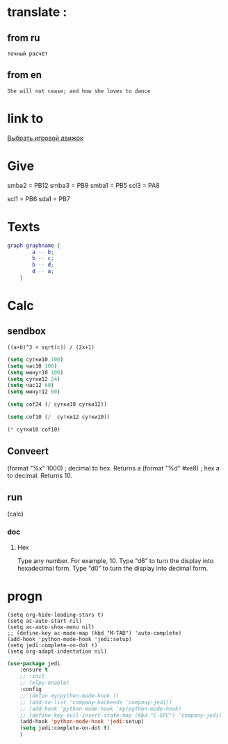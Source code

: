 * translate : 
** from ru
#+begin_src translate 
точный расчёт
#+end_src

#+RESULTS:
: accurate calculation

** from en
#+begin_src translate :dest ru
She will not cease; and how she loves to dance
#+end_src

#+RESULTS:
: Она не перестанет; и как она любит танцевать
* link to 
[[file:d:/Development/lisp/Dropbox/orgs/capture/Pensieve.org::*Выбрать игровой движок][Выбрать игровой движок]]
* Give 
smba2 = PB12
smba3 = PB9
smba1 = PB5
scl3 = PA8

scl1 = PB6
sda1 = PB7
* Texts
#+begin_src dot :file e:\Temp\my-dot-diagram.png :cmdline -Kdot -Tpng
graph graphname { 
		a -- b; 
		b -- c;
		b -- d;
		d -- a;
	} 
#+end_src

#+RESULTS:
[[file:e:\Temp\my-dot-diagram.png]]

* Calc 
** sendbox
		#+BEGIN_SRC calc :var a=2 b=9 c=64 x=5
			((a+b)^3 + sqrt(c)) / (2x+1)
		#+END_SRC

#+begin_src emacs-lisp :tangle yes
(setq сутки10 100)
(setq час10 100)
(setq минут10 100)
(setq сутки12 24)
(setq час12 60)
(setq минут12 60)
#+end_src

#+RESULTS:
: 60

#+begin_src emacs-lisp :tangle yes
(setq cof24 (/ сутки10 сутки12))
#+end_src

#+RESULTS:
: 4

#+begin_src emacs-lisp :tangle yes
(setq cof10 (/  сутки12 сутки10))
#+end_src

#+RESULTS:
: 0

#+begin_src emacs-lisp :tangle yes
(* сутки10 cof10)
#+end_src

#+RESULTS:
: 0
** Conveert 
(format "%x" 1000)  ; decimal to hex. Returns a
(format "%d" #xe8) ; hex a to decimal. Returns 10.
** run 
(calc)
*** doc
**** Hex\dec
    Type any number. For example, 10.
    Type “d6” to turn the display into hexadecimal form.
    Type “d0” to turn the display into decimal form.

* progn 
#+begin_src emacs-lisp results output silent
(setq org-hide-leading-stars t)
(setq ac-auto-start nil)
(setq ac-auto-show-menu nil)
;; (define-key ac-mode-map (kbd "M-TAB") 'auto-complete)
(add-hook 'python-mode-hook 'jedi:setup)
(setq jedi:complete-on-dot t)  
(setq org-adapt-indentation nil)
#+end_src

#+RESULTS:

#+begin_src emacs-lisp :tangle yes
(use-package jedi 
	:ensure t
	;; :init
	;; (elpy-enable)
	:config
	;; (defun my/python-mode-hook ()
	;; (add-to-list 'company-backends 'company-jedi))
	;; (add-hook 'python-mode-hook 'my/python-mode-hook)
	;; (define-key evil-insert-state-map (kbd "C-SPC") 'company-jedi)
	(add-hook 'python-mode-hook 'jedi:setup)
	(setq jedi:complete-on-dot t)  
	)
#+end_src
